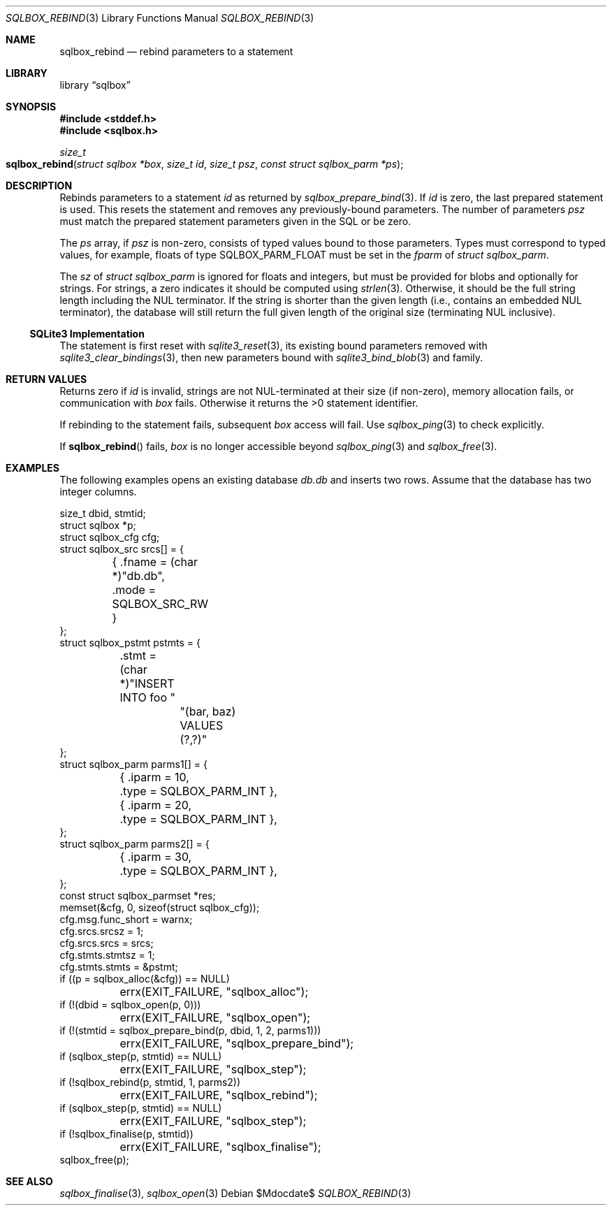 .\"	$Id$
.\"
.\" Copyright (c) 2019 Kristaps Dzonsons <kristaps@bsd.lv>
.\"
.\" Permission to use, copy, modify, and distribute this software for any
.\" purpose with or without fee is hereby granted, provided that the above
.\" copyright notice and this permission notice appear in all copies.
.\"
.\" THE SOFTWARE IS PROVIDED "AS IS" AND THE AUTHOR DISCLAIMS ALL WARRANTIES
.\" WITH REGARD TO THIS SOFTWARE INCLUDING ALL IMPLIED WARRANTIES OF
.\" MERCHANTABILITY AND FITNESS. IN NO EVENT SHALL THE AUTHOR BE LIABLE FOR
.\" ANY SPECIAL, DIRECT, INDIRECT, OR CONSEQUENTIAL DAMAGES OR ANY DAMAGES
.\" WHATSOEVER RESULTING FROM LOSS OF USE, DATA OR PROFITS, WHETHER IN AN
.\" ACTION OF CONTRACT, NEGLIGENCE OR OTHER TORTIOUS ACTION, ARISING OUT OF
.\" OR IN CONNECTION WITH THE USE OR PERFORMANCE OF THIS SOFTWARE.
.\"
.Dd $Mdocdate$
.Dt SQLBOX_REBIND 3
.Os
.Sh NAME
.Nm sqlbox_rebind
.Nd rebind parameters to a statement
.Sh LIBRARY
.Lb sqlbox
.Sh SYNOPSIS
.In stddef.h
.In sqlbox.h
.Ft size_t
.Fo sqlbox_rebind
.Fa "struct sqlbox *box"
.Fa "size_t id"
.Fa "size_t psz"
.Fa "const struct sqlbox_parm *ps"
.Fc
.Sh DESCRIPTION
Rebinds parameters to a statement
.Fa id
as returned by
.Xr sqlbox_prepare_bind 3 .
If
.Fa id
is zero, the last prepared statement is used.
This resets the statement and removes any previously-bound parameters.
The number of parameters
.Fa psz
must match the prepared statement parameters given in the SQL or be
zero.
.Pp
The
.Fa ps
array, if
.Fa psz
is non-zero, consists of typed values bound to those parameters.
Types must correspond to typed values, for example, floats of type
.Dv SQLBOX_PARM_FLOAT
must be set in the
.Va fparm
of
.Vt struct sqlbox_parm .
.Pp
The
.Va sz
of
.Vt struct sqlbox_parm
is ignored for floats and integers, but must be provided for blobs and
optionally for strings.
For strings, a zero indicates it should be computed using
.Xr strlen 3 .
Otherwise, it should be the full string length including the NUL
terminator.
If the string is shorter than the given length (i.e., contains an
embedded NUL terminator), the database will still return the full given
length of the original size (terminating NUL inclusive).
.Ss SQLite3 Implementation
The statement is first reset with
.Xr sqlite3_reset 3 ,
its existing bound parameters removed with
.Xr sqlite3_clear_bindings 3 ,
then new parameters bound with
.Xr sqlite3_bind_blob 3
and family.
.Sh RETURN VALUES
Returns zero if
.Fa id
is invalid, strings are not NUL-terminated at their size (if non-zero),
memory allocation fails, or communication with
.Fa box
fails.
Otherwise it returns the >0 statement identifier.
.Pp
If rebinding to the statement fails, subsequent
.Fa box
access will fail.
Use
.Xr sqlbox_ping 3
to check explicitly.
.Pp
If
.Fn sqlbox_rebind
fails,
.Fa box
is no longer accessible beyond
.Xr sqlbox_ping 3
and
.Xr sqlbox_free 3 .
.\" For sections 2, 3, and 9 function return values only.
.\" .Sh ENVIRONMENT
.\" For sections 1, 6, 7, and 8 only.
.\" .Sh FILES
.\" .Sh EXIT STATUS
.\" For sections 1, 6, and 8 only.
.Sh EXAMPLES
The following examples opens an existing database
.Pa db.db
and inserts two rows.
Assume that the database has two integer columns.
.Bd -literal
size_t dbid, stmtid;
struct sqlbox *p;
struct sqlbox_cfg cfg;
struct sqlbox_src srcs[] = {
	{ .fname = (char *)"db.db",
	  .mode = SQLBOX_SRC_RW }
};
struct sqlbox_pstmt pstmts = {
	.stmt = (char *)"INSERT INTO foo "
		"(bar, baz) VALUES (?,?)"
};
struct sqlbox_parm parms1[] = {
	{ .iparm = 10,
	  .type = SQLBOX_PARM_INT },
	{ .iparm = 20,
	  .type = SQLBOX_PARM_INT },
};
struct sqlbox_parm parms2[] = {
	{ .iparm = 30,
	  .type = SQLBOX_PARM_INT },
};
const struct sqlbox_parmset *res;
memset(&cfg, 0, sizeof(struct sqlbox_cfg));
cfg.msg.func_short = warnx;
cfg.srcs.srcsz = 1;
cfg.srcs.srcs = srcs;
cfg.stmts.stmtsz = 1;
cfg.stmts.stmts = &pstmt;
if ((p = sqlbox_alloc(&cfg)) == NULL)
	errx(EXIT_FAILURE, "sqlbox_alloc");
if (!(dbid = sqlbox_open(p, 0)))
	errx(EXIT_FAILURE, "sqlbox_open");
if (!(stmtid = sqlbox_prepare_bind(p, dbid, 1, 2, parms1)))
	errx(EXIT_FAILURE, "sqlbox_prepare_bind");
if (sqlbox_step(p, stmtid) == NULL)
	errx(EXIT_FAILURE, "sqlbox_step");
if (!sqlbox_rebind(p, stmtid, 1, parms2))
	errx(EXIT_FAILURE, "sqlbox_rebind");
if (sqlbox_step(p, stmtid) == NULL)
	errx(EXIT_FAILURE, "sqlbox_step");
if (!sqlbox_finalise(p, stmtid))
	errx(EXIT_FAILURE, "sqlbox_finalise");
sqlbox_free(p);
.Ed
.\" .Sh DIAGNOSTICS
.\" For sections 1, 4, 6, 7, 8, and 9 printf/stderr messages only.
.\" .Sh ERRORS
.\" For sections 2, 3, 4, and 9 errno settings only.
.Sh SEE ALSO
.Xr sqlbox_finalise 3 ,
.Xr sqlbox_open 3
.\" .Sh STANDARDS
.\" .Sh HISTORY
.\" .Sh AUTHORS
.\" .Sh CAVEATS
.\" .Sh BUGS
.\" .Sh SECURITY CONSIDERATIONS
.\" Not used in OpenBSD.
